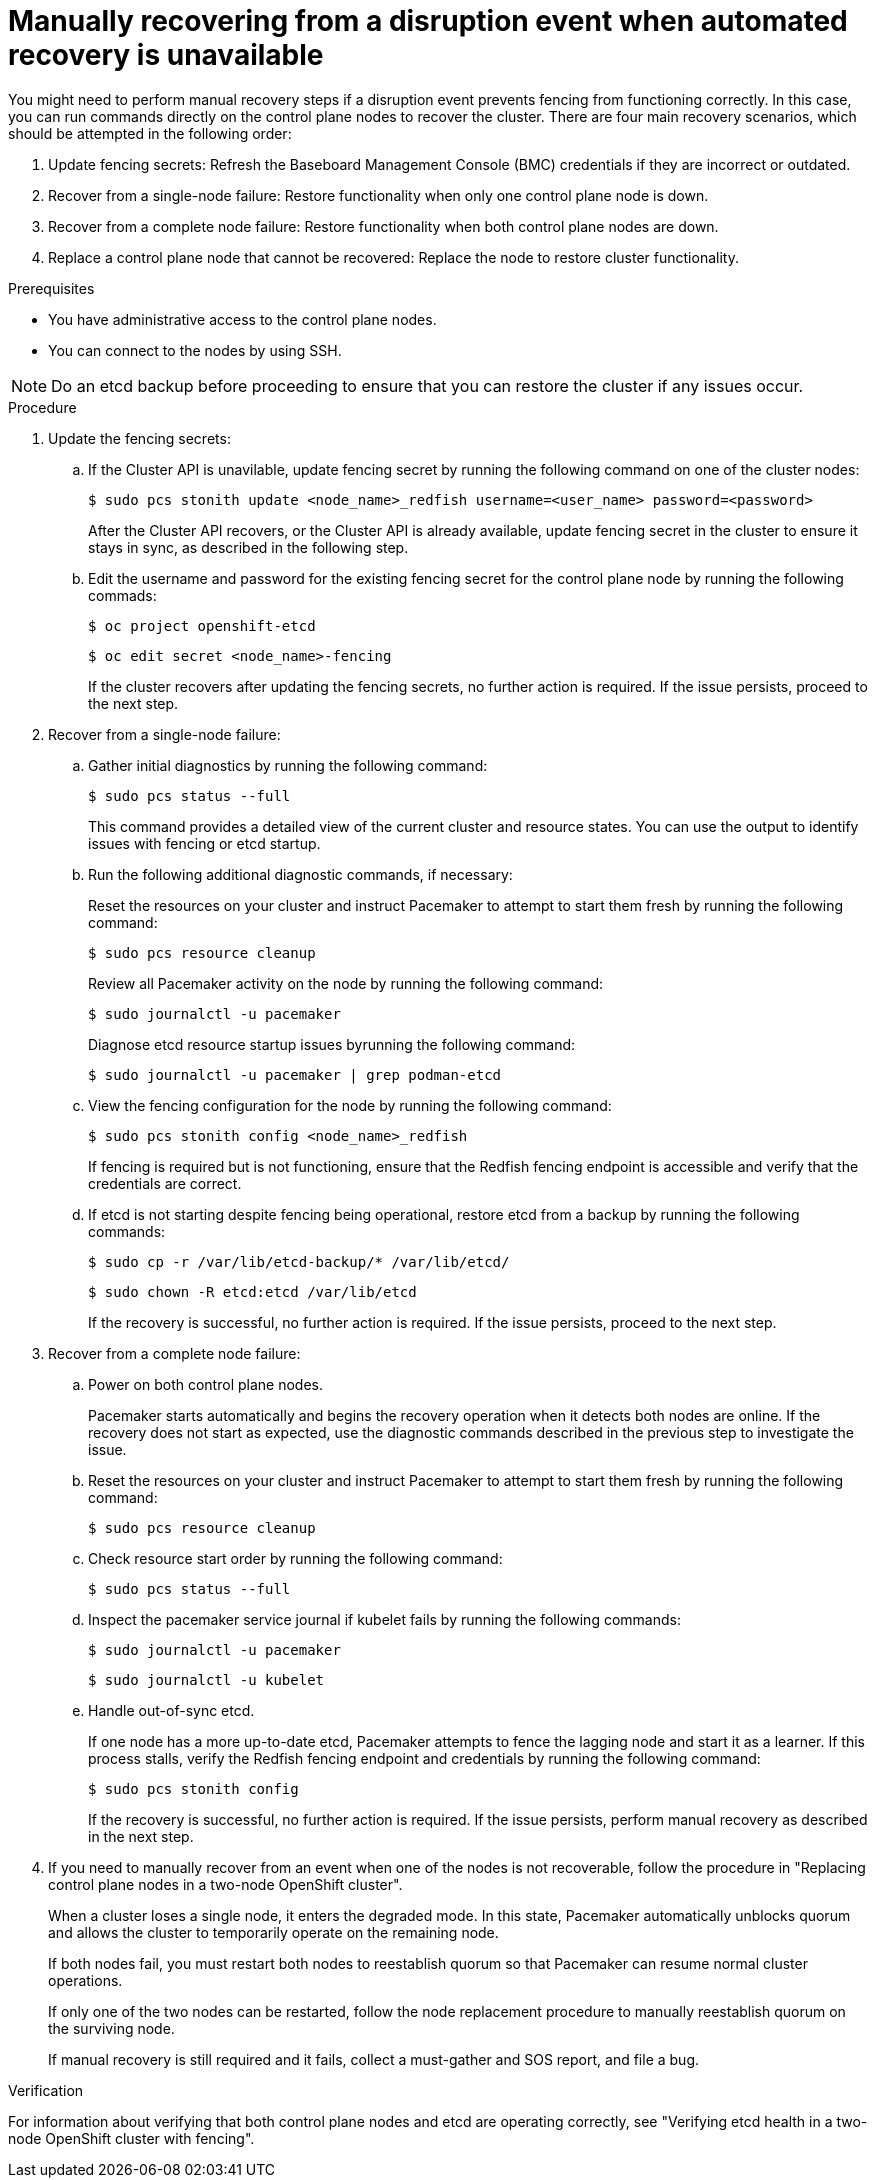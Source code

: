 :_mod-docs-content-type: PROCEDURE
[id="installation-manual-recovering-when-auto-recovery-is-unavail_{context}"]
= Manually recovering from a disruption event when automated recovery is unavailable

You might need to perform manual recovery steps if a disruption event prevents fencing from functioning correctly. In this case, you can run commands directly on the control plane nodes to recover the cluster. There are four main recovery scenarios, which should be attempted in the following order:

. Update fencing secrets:  Refresh the Baseboard Management Console (BMC) credentials if they are incorrect or outdated.
. Recover from a single-node failure: Restore functionality when only one control plane node is down.
. Recover from a complete node failure: Restore functionality when both control plane nodes are down.
. Replace a control plane node that cannot be recovered: Replace the node to restore cluster functionality.

.Prerequisites

* You have administrative access to the control plane nodes.
* You can connect to the nodes by using SSH.

[NOTE]
====
Do an etcd backup before proceeding to ensure that you can restore the cluster if any issues occur.
====

.Procedure

. Update the fencing secrets:

.. If the Cluster API is unavilable, update fencing secret by running the following command on one of the cluster nodes:
+
[source,terminal]
----
$ sudo pcs stonith update <node_name>_redfish username=<user_name> password=<password>
----
+
After the Cluster API recovers, or the Cluster API is already available, update fencing secret in the cluster to ensure it stays in sync, as described in the following step.

.. Edit the username and password for the existing fencing secret for the control plane node by running the following commads:
+
[source,terminal]
----
$ oc project openshift-etcd
----
+
[source,terminal]
----
$ oc edit secret <node_name>-fencing
----
+
If the cluster recovers after updating the fencing secrets, no further action is required. If the issue persists, proceed to the next step.

. Recover from a single-node failure:

.. Gather initial diagnostics by running the following command:
+
[source,terminal]
----
$ sudo pcs status --full
----
+
This command provides a detailed view of the current cluster and resource states. You can use the output to identify issues with fencing or etcd startup.

.. Run the following additional diagnostic commands, if necessary:
+
Reset the resources on your cluster and instruct Pacemaker to attempt to start them fresh by running the following command:
+
[source,terminal]
----
$ sudo pcs resource cleanup
----
+
Review all Pacemaker activity on the node by running the following command:
+
[source,terminal]
----
$ sudo journalctl -u pacemaker
----
+
Diagnose etcd resource startup issues byrunning the following command:
+
[source,terminal]
----
$ sudo journalctl -u pacemaker | grep podman-etcd
----

.. View the fencing configuration for the node by running the following command:
+
[source,terminal]
----
$ sudo pcs stonith config <node_name>_redfish
----
+
If fencing is required but is not functioning, ensure that the Redfish fencing endpoint is accessible and verify that the credentials are correct.

.. If etcd is not starting despite fencing being operational, restore etcd from a backup by running the following commands:
+
[source,terminal]
----
$ sudo cp -r /var/lib/etcd-backup/* /var/lib/etcd/
----
+
[source,terminal]
----
$ sudo chown -R etcd:etcd /var/lib/etcd
----
+
If the recovery is successful, no further action is required. If the issue persists, proceed to the next step.

. Recover from a complete node failure:

.. Power on both control plane nodes.
+
Pacemaker starts automatically and begins the recovery operation when it detects both nodes are online. If the recovery does not start as expected, use the diagnostic commands described in the previous step to investigate the issue.

.. Reset the resources on your cluster and instruct Pacemaker to attempt to start them fresh by running the following command:
+
[source,terminal]
----
$ sudo pcs resource cleanup
----

.. Check resource start order by running the following command:
+
[source,terminal]
----
$ sudo pcs status --full
----

.. Inspect the pacemaker service journal if kubelet fails by running the following commands:
+
[source,terminal]
----
$ sudo journalctl -u pacemaker
----
+
[source,terminal]
----
$ sudo journalctl -u kubelet
----

.. Handle out-of-sync etcd. 
+
If one node has a more up-to-date etcd, Pacemaker attempts to fence the lagging node and start it as a learner. If this process stalls, verify the Redfish fencing endpoint and credentials by running the following command:
+
[source,terminal]
----
$ sudo pcs stonith config
----
+
If the recovery is successful, no further action is required. If the issue persists, perform manual recovery as described in the next step.

. If you need to manually recover from an event when one of the nodes is not recoverable, follow the procedure in "Replacing control plane nodes in a two-node OpenShift cluster".
+
When a cluster loses a single node, it enters the degraded mode. In this state, Pacemaker automatically unblocks quorum and allows the cluster to temporarily operate on the remaining node.
+
If both nodes fail, you must restart both nodes to reestablish quorum so that Pacemaker can resume normal cluster operations.
+
If only one of the two nodes can be restarted, follow the node replacement procedure to manually reestablish quorum on the surviving node.
+
If manual recovery is still required and it fails, collect a must-gather and SOS report, and file a bug.

.Verification

For information about verifying that both control plane nodes and etcd are operating correctly, see "Verifying etcd health in a two-node OpenShift cluster with fencing".